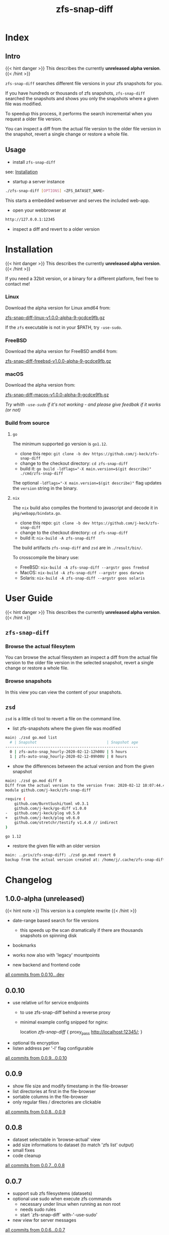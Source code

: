 #+title: zfs-snap-diff
#+hugo_base_dir: .
#+options: creator:t author:nil

* Index
:PROPERTIES:
:export_title: zfs-snap-diff
:export_file_name: _index
:export_hugo_section: /
:export_hugo_weight: 10
:export_hugo_type: docs
:END:
** Intro

{{< hint danger >}}
This describes the currently **unreleased alpha version**.
{{< /hint >}}

~zfs-snap-diff~ searches different file versions in your zfs snapshots for you.

If you have hundreds or thousands of zfs snapshots, ~zfs-snap-diff~ searched
the snapshots and shows you only the snapshots where a given file was modified.

To speedup this process, it performs the search incremental when you request a older file version.

You can inspect a diff from the actual file version to the older file version in the
snapshot, revert a single change or restore a whole file.

** Usage

  - install ~zfs-snap-diff~

see: [[/docs/install][Installation]]

  - startup a server instance
#+BEGIN_SRC sh
./zfs-snap-diff [OPTIONS] <ZFS_DATASET_NAME>
#+END_SRC

This starts a embedded webserver and serves the included web-app.

  - open your webbrowser at
#+BEGIN_SRC sh
http://127.0.0.1:12345
#+END_SRC

  - inspect a diff and revert to a older version
 #+attr_html: :alt Example session from zfs-snap-diff
 [[/images/zfs-snap-diff.gif][file:/images/zfs-snap-diff.gif]]



* Installation
  :PROPERTIES:
  :export_file_name: install
  :export_hugo_weight: 20
  :export_hugo_section: docs
  :END:

{{< hint danger >}}
This describes the currently **unreleased alpha version**.
{{< /hint >}}

If you need a 32bit version, or a binary for a different
platform, feel free to contact me!

*** Linux

Download the alpha version for Linux amd64 from:

[[/zfs-snap-diff-linux-v1.0.0-alpha-9-gcdce9fb.gz][zfs-snap-diff-linux-v1.0.0-alpha-9-gcdce9fb.gz]]

If the ~zfs~ executable is not in your $PATH, try ~-use-sudo~.

*** FreeBSD

Download the alpha version for FreeBSD amd64 from:

[[/zfs-snap-diff-freebsd-v1.0.0-alpha-9-gcdce9fb.gz][zfs-snap-diff-freebsd-v1.0.0-alpha-9-gcdce9fb.gz]]

*** macOS

Download the alpha version from:

[[/zfs-snap-diff-macos-v1.0.0-alpha-9-gcdce9fb.gz][zfs-snap-diff-macos-v1.0.0-alpha-9-gcdce9fb.gz]]

/Try whith ~-use-sudo~ if it's not working - and please give feedbak if it works (or not)/

*** Build from source

**** ~go~

The minimum supported go version is =go1.12=.

  - clone this repo: ~git clone -b dev https://github.com/j-keck/zfs-snap-diff~
  - change to the checkout directory: ~cd zfs-snap-diff~
  - build it: ~go build -ldflags="-X main.version=$(git describe)" ./cmd/zfs-snap-diff~

The optional ~-ldflags="-X main.version=$(git describe)"~ flag updates the ~version~ string in the binary.

**** ~nix~

The ~nix~ build also compiles the frontend to javascript and decode it in ~pkg/webapp/bindata.go~.

  - clone this repo: ~git clone -b dev https://github.com/j-keck/zfs-snap-diff~
  - change to the checkout directory: ~cd zfs-snap-diff~
  - build it: ~nix-build -A zfs-snap-diff~

The build artifacts ~zfs-snap-diff~ and ~zsd~ are in ~./result/bin/~.

To crosscompile the binary use:

  - FreeBSD: ~nix-build -A zfs-snap-diff --argstr goos freebsd~
  - MacOS: ~nix-build -A zfs-snap-diff --argstr goos darwin~
  - Solaris: ~nix-build -A zfs-snap-diff --argstr goos solaris~


* User Guide
  :PROPERTIES:
  :export_file_name: guide
  :export_hugo_weight: 30
  :export_hugo_section: docs
  :END:

{{< hint danger >}}
This describes the currently **unreleased alpha version**.
{{< /hint >}}

** ~zfs-snap-diff~

*** Browse the actual filesytem

You can browse the actual filesystem an inspect a diff from the actual file version to the older
file version in the selected snapshot, revert a single change or restore a whole file.

   #+attr_html: :alt Screenshot from 'Browse filesystem'
   [[/images/browse-filesystem.png][file:/images/browse-filesystem.png]]


*** Browse snapshots

In this view you can view the content of your snapshots.

  #+attr_html: :alt Screenshot from 'Browse snapshots
  [[/images/browse-snapshots.png][file:/images/browse-snapshots.png]]



** ~zsd~

~zsd~ is a little cli tool to revert a file on the command line.

  - list zfs-snapshots where the given file was modified
#+BEGIN_SRC sh
main⟩ ./zsd go.mod list
  # | Snapshot                               | Snapshot age
-----------------------------------------------------------
  0 | zfs-auto-snap_hourly-2020-02-12-12h00U | 5 hours
  1 | zfs-auto-snap_hourly-2020-02-12-09h00U | 8 hours
#+END_SRC

  - show the differences between the actual version and from the given snapshot
#+BEGIN_SRC sh
main⟩ ./zsd go.mod diff 0
Diff from the actual version to the version from: 2020-02-12 10:07:44.434355182 +0100 CET
module github.com/j-keck/zfs-snap-diff

require (
	github.com/BurntSushi/toml v0.3.1
	github.com/j-keck/go-diff v1.0.0
-	github.com/j-keck/plog v0.5.0
+	github.com/j-keck/plog v0.6.0
	github.com/stretchr/testify v1.4.0 // indirect
)

go 1.12
#+END_SRC

  - restore the given file with an older version
#+BEGIN_SRC sh
main: ..priv/zfs-snap-diff⟩ ./zsd go.mod revert 0
backup from the actual version created at: /home/j/.cache/zfs-snap-diff/backups/home/j/prj/priv/zfs-snap-diff/go.mod_20200212_182709%
#+END_SRC


* Changelog
:PROPERTIES:
:export_file_name: changelog
:export_hugo_weight: 40
:export_hugo_section: docs
:END:


** 1.0.0-alpha (unreleased)

{{< hint note >}}
This version is a complete rewrite
{{< /hint >}}

  - date-range based search for file versions
    - this speeds up the scan dramatically if
      there are thousands snapshots on spinning disk

  - bookmarks

  - works now also with 'legacy' mountpoints

  - new backend and frontend code

[[https://github.com/j-keck/zfs-snap-diff/compare/0.0.10...dev][all commits from 0.0.10...dev]]

** 0.0.10

  - use relative url for service endpoints
    - to use zfs-snap-diff behind a reverse proxy
    - minimal example config snipped for nginx:

          location /zfs-snap-diff/ {
              proxy_pass http://localhost:12345/;
          }

  - optional tls encryption
  - listen address per '-l' flag configurable

[[https://github.com/j-keck/zfs-snap-diff/compare/0.0.9...0.0.10][all commits from 0.0.9...0.0.10]]

** 0.0.9

  - show file size and modify timestamp in the file-browser
  - list directories at first in the file-browser
  - sortable columns in the file-browser
  - only regular files / directories are clickable

[[https://github.com/j-keck/zfs-snap-diff/compare/0.0.8...0.0.9][all commits from 0.0.8...0.0.9]]

** 0.0.8

  * dataset selectable in 'browse-actual' view
  * add size informations to dataset (to match 'zfs list' output)
  * small fixes
  * code cleanup

[[https://github.com/j-keck/zfs-snap-diff/compare/0.0.7...0.0.8][all commits from 0.0.7...0.0.8]]

** 0.0.7

  - support sub zfs filesystems (datasets)
  - optional use sudo when execute zfs commands
    - necessary under linux when running as non root
    - needs sudo rules
    - start `zfs-snap-diff` with-'-use-sudo'
  - new view for server messages

[[https://github.com/j-keck/zfs-snap-diff/compare/0.0.6...0.0.7][all commits from 0.0.6...0.0.7]]

** 0.0.6

  - check if file in snapshot has changed filetype depend:
    - text files: md5
    - others: size+modTime
  - diffs created in the backend (per [[https://github.com/sergi/go-diff][go-diff]])
    - different presentation: intext / sid- by side
    - possibility to revert single changes

[[https://github.com/j-keck/zfs-snap-diff/compare/0.0.5...0.0.6][all commits from 0.0.5...0.0.6]]


** 0.0.5

  - file compare method configurable: size+modTime (default) or md5
  - optional limit how many snapshots are scan to search older file version
  - autohide notifications in frontend
  - show message if no snapshots found

[[https://github.com/j-keck/zfs-snap-diff/compare/0.0.4...0.0.5][all commits from 0.0.4...0.0.5]]

** 0.0.4

  - view, diff, download or restore file from a snapshot
  - view file with syntax highlight
  - browse old snapshot versions
  - easy switch "versions" per 'Older' / 'Newer' buttons
  - cleanup frontend
  - refactor backend

[[https://github.com/j-keck/zfs-snap-diff/compare/0.0.3...0.0.4][all commits 0.0.3...0.0.4]]

** 0.0.3

  - show server errors on frontend
  - show waiting spinner when loading

[[https://github.com/j-keck/zfs-snap-diff/compare/0.0.2...0.0.3][all commits 0.0.2...0.0.3]]

** 0.0.2

  - partial frontend configuration from server
  - fix firefox ui

[[https://github.com/j-keck/zfs-snap-diff/compare/0.0.1...0.0.2][all commits 0.0.1...0.0.2]]

** 0.0.1

  - prototype
